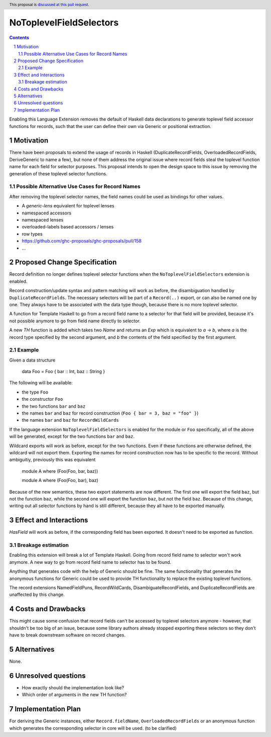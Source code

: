 NoToplevelFieldSelectors
==============

.. proposal-number:: Leave blank. This will be filled in when the proposal is
                     accepted.
.. trac-ticket:: Leave blank. This will eventually be filled with the Trac
                 ticket number which will track the progress of the
                 implementation of the feature.
.. implemented:: Leave blank. This will be filled in with the first GHC version which
                 implements the described feature.
.. highlight:: haskell
.. header:: This proposal is `discussed at this pull request <https://github.com/ghc-proposals/ghc-proposals/pull/160>`_.
.. sectnum::
.. contents::

Enabling this Language Extension removes the default of Haskell data
declarations to generate toplevel field accessor functions for records, such
that the user can define their own via Generic or positional extraction.

Motivation
------------

There have been proposals to extend the usage of records in Haskell
(DuplicateRecordFields, OverloadedRecordFields, DeriveGeneric to name a few),
but none of them address the original issue where record fields steal the
toplevel function name for each field for selector purposes. This proposal
intends to open the design space to this issue by removing the generation of
these toplevel selector functions.

Possible Alternative Use Cases for Record Names
^^^^^^^^^^^^^^^^^^^^^^^^^^^^^^^^^^^^^^^^^^^^^^^

After removing the toplevel selector names, the field names could be used as
bindings for other values.

- A `generic-lens` equivalent for toplevel lenses
- namespaced accessors
- namespaced lenses
- overloaded-labels based accessors / lenses
- row types
- https://github.com/ghc-proposals/ghc-proposals/pull/158
- ...

Proposed Change Specification
-----------------------------

Record definition no longer defines toplevel selector functions when the
``NoToplevelFieldSelectors`` extension is enabled.

Record construction/update syntax and pattern matching will work as before, the
disambiguation handled by ``DuplicateRecordFields``. The necessary selectors
will be part of a ``Record(..)`` export, or can also be named one by one. They
always have to be associated with the data type though, because there is no more
toplevel selector.

A function for Template Haskell to go from a record field name to a selector for
that field will be provided, because it's not possible anymore to go from field
name directly to selector.

A new `TH` function is added which takes two `Name` and returns an `Exp` which
is equivalent to `a -> b`, where `a` is the record type specified by the second
argument, and `b` the contents of the field specified by the first argument.

Example
^^^^^^^

Given a data structure

    data Foo = Foo { bar :: Int, baz :: String }

The following will be available:

- the type ``Foo``
- the constructor ``Foo``
- the two functions ``bar`` and ``baz``
- the names ``bar`` and ``baz`` for record construction (``Foo { bar = 3, baz = "foo" }``)
- the names ``bar`` and ``baz`` for ``RecordWildCards``

If the language extension ``NoToplevelFieldSelectors`` is enabled for the module
or ``Foo`` specifically, all of the above will be generated, except for the two
functions ``bar`` and ``baz``.

Wildcard exports will work as before, except for the two functions. Even if
these functions are otherwise defined, the wildcard will not export them.
Exporting the names for record construction now has to be specific to the
record. Without ambiguitiy, previously this was equivalent

    module A where (Foo(Foo, bar, baz))

    module A where (Foo(Foo, bar), baz)

Because of the new semantics, these two export statements are now different. The
first one will export the field ``baz``, but not the function ``baz``, while the
second one will export the function ``baz``, but not the field ``baz``. Because
of this change, writing out all selector functions by hand is still different,
because they all have to be exported manually.

Effect and Interactions
-----------------------

`HasField` will work as before, if the corresponding field has been exported. It
doesn't need to be exported as function.

Breakage estimation
^^^^^^^^^^^^^^^^^^^

Enabling this extension will break a lot of Template Haskell. Going from record
field name to selector won't work anymore. A new way to go from record field
name to selector has to be found.

Anything that generates code with the help of Generic should be fine. The same
functionality that generates the anonymous functions for Generic could be used
to provide TH functionality to replace the existing toplevel functions.

The record extensions NamedFieldPuns, RecordWildCards, DisambiguateRecordFields,
and DuplicateRecordFields are unaffected by this change.


Costs and Drawbacks
-------------------

This might cause some confusion that record fields can't be accessed by toplevel
selectors anymore - however, that shouldn't be too big of an issue, because some
library authors already stopped exporting these selectors so they don't have to
break downstream software on record changes.


Alternatives
------------

None.


Unresolved questions
--------------------

- How exactly should the implementation look like?
- Which order of arguments in the new TH function?


Implementation Plan
-------------------

For deriving the Generic instances, either ``Record.fieldName``,
``OverloadedRecordFields`` or an anonymous function which generates the
corresponding selector in core will be used. (to be clarified)
